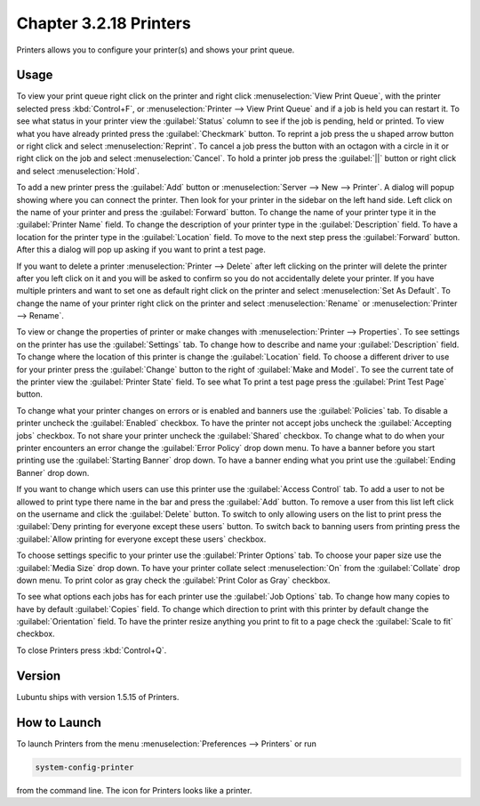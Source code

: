 Chapter 3.2.18 Printers
=======================

Printers allows you to configure your printer(s) and shows your print queue.

Usage
------
To view your print queue right click on the printer and right click :menuselection:`View Print Queue`, with the printer selected press :kbd:`Control+F`, or :menuselection:`Printer --> View Print Queue` and if a job is held you can restart it. To see what status in your printer view the :guilabel:`Status` column to see if the job is pending, held or printed. To view what you have already printed press the :guilabel:`Checkmark` button. To reprint a job press the u shaped arrow button or right click and select :menuselection:`Reprint`. To cancel a job press the button with an octagon with a circle in it or right click on the job and select :menuselection:`Cancel`. To hold a printer job press the :guilabel:`||` button or right click and select :menuselection:`Hold`.

.. image:: print-queue.png

.. image:: printers.png

To add a new printer press the :guilabel:`Add` button or :menuselection:`Server --> New --> Printer`. A dialog will popup showing where you can connect the printer. Then look for your printer in the sidebar on the left hand side. Left click on the name of your printer and press the :guilabel:`Forward` button. To change the name of your printer type it in the :guilabel:`Printer Name` field. To change the description of your printer type in the :guilabel:`Description` field. To have a location for the printer type in the :guilabel:`Location` field. To move to the next step press the :guilabel:`Forward` button. After this a dialog will pop up asking if you want to print a test page. 

.. image::   new_printer.png

If you want to delete a printer :menuselection:`Printer --> Delete` after left clicking on the printer will delete the printer after you left click on it and you will be asked to confirm so you do not accidentally delete your printer. If you have multiple printers and want to set one as default right click on the printer and select :menuselection:`Set As Default`. To change the name of your printer right click on the printer and select :menuselection:`Rename` or :menuselection:`Printer --> Rename`.

To view or change the properties of printer or make changes with :menuselection:`Printer --> Properties`. To see settings on the printer has use the :guilabel:`Settings` tab. To change how to describe and name your :guilabel:`Description` field. To change where the location of this printer is change the :guilabel:`Location` field. To choose a different driver to use for your printer press the :guilabel:`Change` button to the right of :guilabel:`Make and Model`. To see the current tate of the printer view the :guilabel:`Printer State` field. To see what  To print a test page press the :guilabel:`Print Test Page` button.

.. image::  prop-settings.png

To change what your printer changes on errors or is enabled and banners use the :guilabel:`Policies` tab. To disable a printer uncheck the :guilabel:`Enabled` checkbox. To have the printer not accept jobs uncheck the :guilabel:`Accepting jobs` checkbox. To not share your printer uncheck the :guilabel:`Shared` checkbox. To change what to do when your printer encounters an error change the :guilabel:`Error Policy` drop down menu. To have a banner before you start printing use the :guilabel:`Starting Banner` drop down. To have a banner ending what you print use the :guilabel:`Ending Banner` drop down.

.. image:: prop-policies.png

If you want to change which users can use this printer use the :guilabel:`Access Control` tab. To add a user to not be allowed to print type there name in the bar and press the :guilabel:`Add` button. To remove a user from this list left click on the username and click the :guilabel:`Delete` button. To switch to only allowing users on the list to print press the :guilabel:`Deny printing for everyone except these users` button. To switch back to banning users from printing press the :guilabel:`Allow printing for everyone except these users` checkbox.

.. image:: prop-access-control.png

To choose settings specific to your printer use the :guilabel:`Printer Options` tab. To choose your paper size use the :guilabel:`Media Size` drop down. To have your printer collate select :menuselection:`On` from the :guilabel:`Collate` drop down menu. To print color as gray check the :guilabel:`Print Color as Gray` checkbox. 

.. image:: prop-printer-option.png

To see what options each jobs has for each printer use the :guilabel:`Job Options` tab. To change how many copies to have by default :guilabel:`Copies` field. To change which direction to print with this printer by default change the :guilabel:`Orientation` field. To have the printer resize anything you print to fit to a page check the :guilabel:`Scale to fit` checkbox.

To close Printers press :kbd:`Control+Q`.


Version
-------
Lubuntu ships with version 1.5.15 of Printers.

How to Launch
-------------
To launch Printers from the menu :menuselection:`Preferences --> Printers` or run

.. code:: 

   system-config-printer 
   
from the command line. The icon for Printers looks like a printer.

